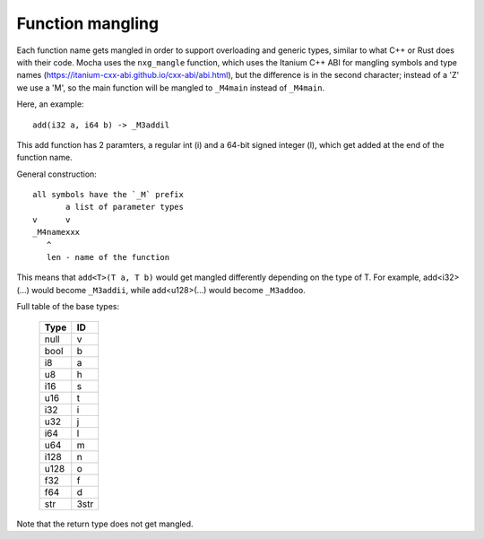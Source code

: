 =================
Function mangling
=================

Each function name gets mangled in order to support overloading and generic
types, similar to what C++ or Rust does with their code. Mocha uses the
``nxg_mangle`` function, which uses the Itanium C++ ABI for mangling symbols
and type names (https://itanium-cxx-abi.github.io/cxx-abi/abi.html), but
the difference is in the second character; instead of a 'Z' we use a 'M',
so the main function will be mangled to ``_M4main`` instead of ``_M4main``.

Here, an example::

	add(i32 a, i64 b) -> _M3addil

This add function has 2 paramters, a regular int (i) and a 64-bit signed
integer (l), which get added at the end of the function name.

General construction::

	all symbols have the `_M` prefix
	       a list of parameter types
	v      v
	_M4namexxx
	   ^
	   len - name of the function


This means that ``add<T>(T a, T b)`` would get mangled differently
depending on the type of T. For example, add<i32>(...) would become
``_M3addii``, while add<u128>(...) would become ``_M3addoo``.

Full table of the base types:

	========== ==========
	 **Type**    **ID**
	========== ==========
	  null       v
	  bool       b
	  i8         a
	  u8         h
	  i16        s
	  u16        t
	  i32        i
	  u32        j
	  i64        l
	  u64        m
	  i128       n
	  u128       o
	  f32        f
	  f64        d
	  str        3str
	========== ==========

Note that the return type does not get mangled.
